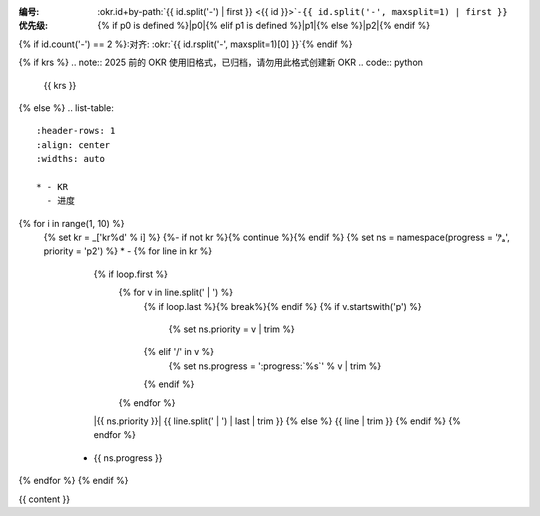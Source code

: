 :编号: :okr.id+by-path:`{{ id.split('-') | first }} <{{ id }}>`\ ``-{{ id.split('-', maxsplit=1) | first }}``
:优先级: {% if p0 is defined %}|p0|{% elif p1 is defined %}|p1|{% else %}|p2|{% endif %} 
{% if id.count('-') == 2 %}:对齐: :okr:`{{ id.rsplit('-', maxsplit=1)[0] }}`{% endif %}

{% if krs %}
.. note:: 2025 前的 OKR 使用旧格式，已归档，请勿用此格式创建新 OKR
.. code:: python
   
   {{ krs }}

{% else %}
.. list-table::
   :header-rows: 1
   :align: center
   :widths: auto

   * - KR
     - 进度

{% for i in range(1, 10) %}
   {% set kr = _['kr%d' % i] %}
   {%- if not kr %}{% continue %}{% endif %}
   {% set ns = namespace(progress = 'ⁿ̷ₐ', priority = 'p2') %}
   * - {% for line in kr %}
       {% if loop.first %}
          {% for v in line.split(' | ') %}
             {% if loop.last %}{% break%}{% endif %}
             {% if v.startswith('p') %}
               {% set ns.priority = v | trim %}
             {% elif '/' in v %}
               {% set ns.progress = ':progress:`%s`' % v | trim %}
             {% endif %}
          {% endfor %}
       |{{ ns.priority }}| {{ line.split(' | ') | last | trim }}
       {% else %}
       {{ line | trim }}
       {% endif %}
       {% endfor %}
     - {{ ns.progress }}
{% endfor %}
{% endif %}

{{ content }}
